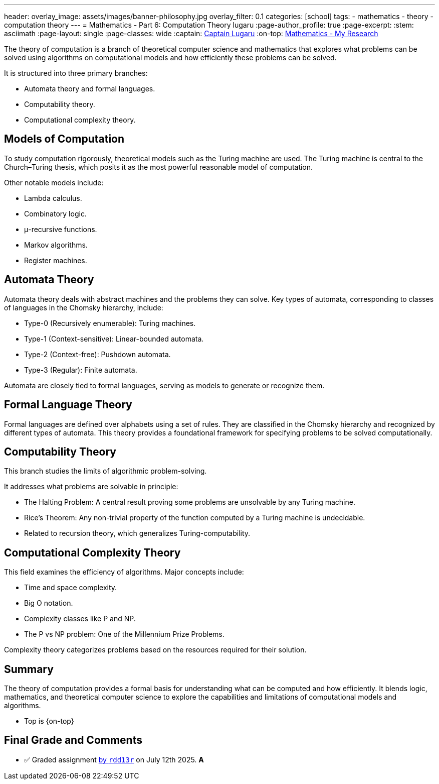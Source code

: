---
header:
  overlay_image: assets/images/banner-philosophy.jpg
  overlay_filter: 0.1
categories: [school]
tags:
  - mathematics
  - theory
  - computation theory
---
= Mathematics - Part 6: Computation Theory
lugaru
:page-author_profile: true
:page-excerpt:
:stem: asciimath
:page-layout: single
:page-classes: wide
:captain: https://github.com/CaptainLugaru[Captain Lugaru,window=_blank]
:on-top: link:/school/2025/07/01/On-Mathematics.html[Mathematics - My Research,window=_blank]


[.lead]
The theory of computation is a branch of theoretical computer science and mathematics that explores what problems can be solved using algorithms on computational models and how efficiently these problems can be solved.

It is structured into three primary branches:

- Automata theory and formal languages.
- Computability theory.
- Computational complexity theory.

== Models of Computation

To study computation rigorously, theoretical models such as the Turing machine are used.
The Turing machine is central to the Church–Turing thesis, which posits it as the most powerful reasonable model of computation.

Other notable models include:

- Lambda calculus.
- Combinatory logic.
- μ-recursive functions.
- Markov algorithms.
- Register machines.

== Automata Theory

Automata theory deals with abstract machines and the problems they can solve. Key types of automata, corresponding to classes of languages in the Chomsky hierarchy, include:

- Type-0 (Recursively enumerable): Turing machines.
- Type-1 (Context-sensitive): Linear-bounded automata.
- Type-2 (Context-free): Pushdown automata.
- Type-3 (Regular): Finite automata.

Automata are closely tied to formal languages, serving as models to generate or recognize them.

== Formal Language Theory

Formal languages are defined over alphabets using a set of rules.
They are classified in the Chomsky hierarchy and recognized by different types of automata.
This theory provides a foundational framework for specifying problems to be solved computationally.

== Computability Theory

This branch studies the limits of algorithmic problem-solving.

It addresses what problems are solvable in principle:

- The Halting Problem: A central result proving some problems are unsolvable by any Turing machine.
- Rice's Theorem: Any non-trivial property of the function computed by a Turing machine is undecidable.
- Related to recursion theory, which generalizes Turing-computability.

== Computational Complexity Theory

This field examines the efficiency of algorithms. Major concepts include:

- Time and space complexity.
- Big O notation.
- Complexity classes like P and NP.
- The P vs NP problem: One of the Millennium Prize Problems.

Complexity theory categorizes problems based on the resources required for their solution.

== Summary

The theory of computation provides a formal basis for understanding what can be computed and how efficiently.
It blends logic, mathematics, and theoretical computer science to explore the capabilities and limitations of computational models and algorithms.

- Top is {on-top}

== Final Grade and Comments

- ✅ Graded assignment https://github.com/rdd13r[by `rdd13r`] on July 12th 2025. *A*

